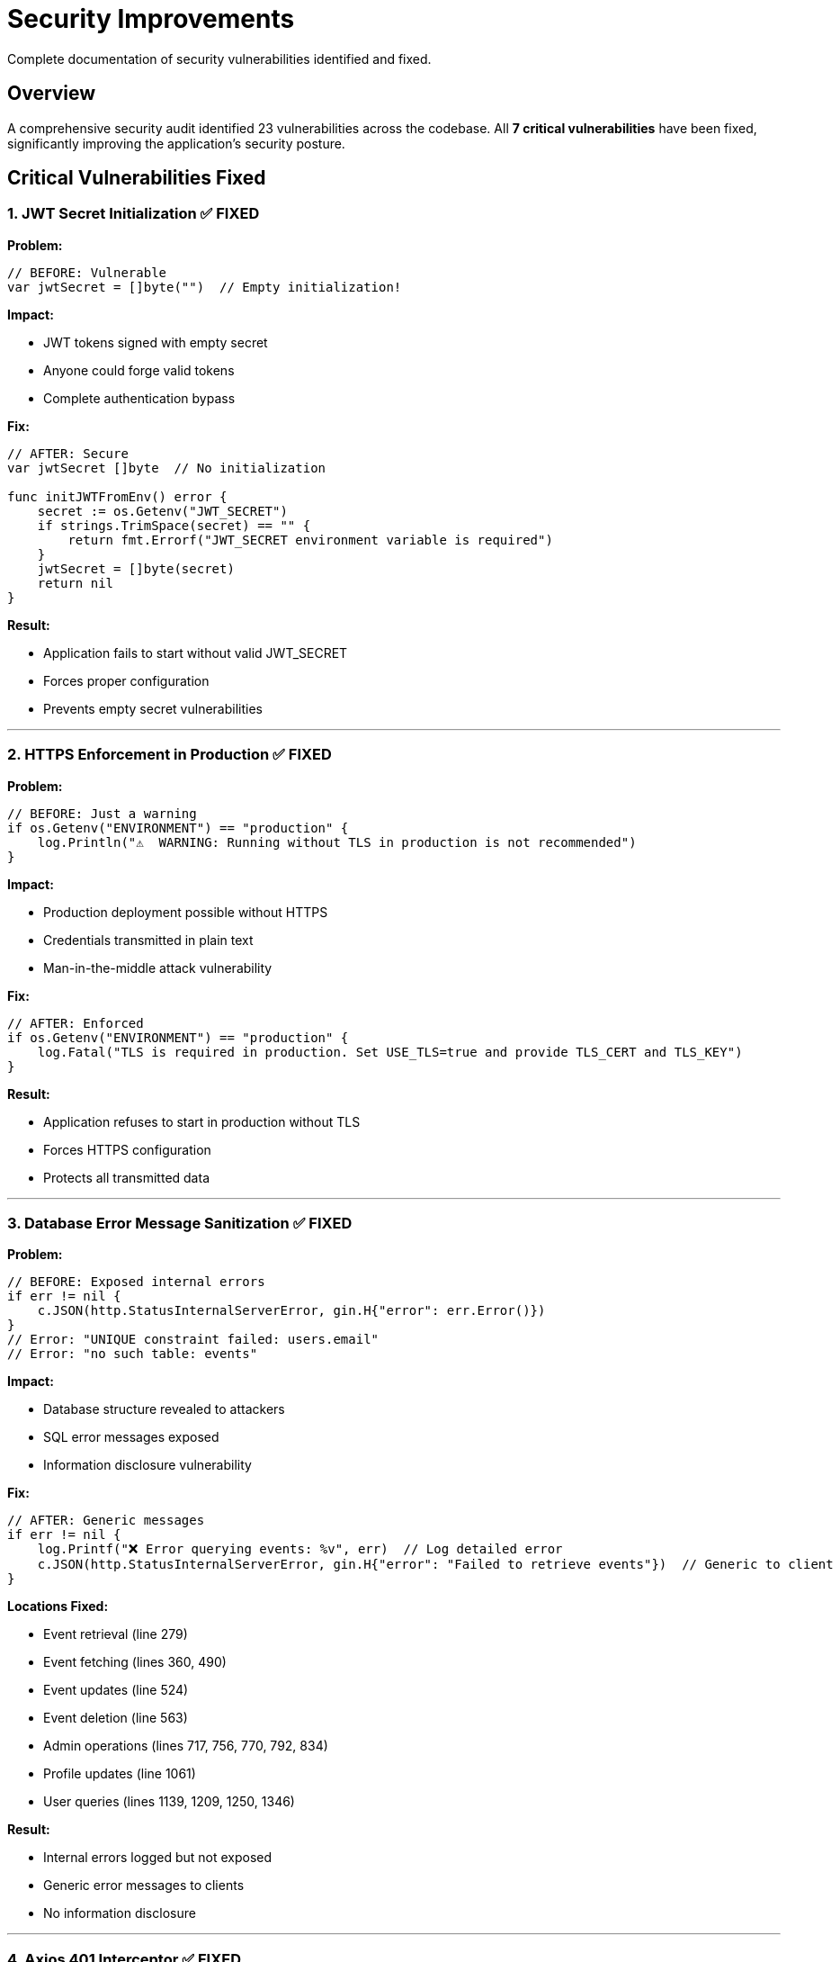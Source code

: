 = Security Improvements
:description: Documentation of critical security vulnerabilities fixed
:keywords: security, vulnerabilities, fixes, improvements

Complete documentation of security vulnerabilities identified and fixed.

== Overview

A comprehensive security audit identified 23 vulnerabilities across the codebase. All **7 critical vulnerabilities** have been fixed, significantly improving the application's security posture.

== Critical Vulnerabilities Fixed

=== 1. JWT Secret Initialization ✅ FIXED

.**Location:** `auth.go:16`

.**Problem:**
[source,go]
----
// BEFORE: Vulnerable
var jwtSecret = []byte("")  // Empty initialization!
----

.**Impact:**
* JWT tokens signed with empty secret
* Anyone could forge valid tokens
* Complete authentication bypass

.**Fix:**
[source,go]
----
// AFTER: Secure
var jwtSecret []byte  // No initialization

func initJWTFromEnv() error {
    secret := os.Getenv("JWT_SECRET")
    if strings.TrimSpace(secret) == "" {
        return fmt.Errorf("JWT_SECRET environment variable is required")
    }
    jwtSecret = []byte(secret)
    return nil
}
----

.**Result:**
* Application fails to start without valid JWT_SECRET
* Forces proper configuration
* Prevents empty secret vulnerabilities

---

=== 2. HTTPS Enforcement in Production ✅ FIXED

.**Location:** `main.go:421-423`

.**Problem:**
[source,go]
----
// BEFORE: Just a warning
if os.Getenv("ENVIRONMENT") == "production" {
    log.Println("⚠️  WARNING: Running without TLS in production is not recommended")
}
----

.**Impact:**
* Production deployment possible without HTTPS
* Credentials transmitted in plain text
* Man-in-the-middle attack vulnerability

.**Fix:**
[source,go]
----
// AFTER: Enforced
if os.Getenv("ENVIRONMENT") == "production" {
    log.Fatal("TLS is required in production. Set USE_TLS=true and provide TLS_CERT and TLS_KEY")
}
----

.**Result:**
* Application refuses to start in production without TLS
* Forces HTTPS configuration
* Protects all transmitted data

---

=== 3. Database Error Message Sanitization ✅ FIXED

.**Location:** `handlers.go` (13 locations)

.**Problem:**
[source,go]
----
// BEFORE: Exposed internal errors
if err != nil {
    c.JSON(http.StatusInternalServerError, gin.H{"error": err.Error()})
}
// Error: "UNIQUE constraint failed: users.email"
// Error: "no such table: events"
----

.**Impact:**
* Database structure revealed to attackers
* SQL error messages exposed
* Information disclosure vulnerability

.**Fix:**
[source,go]
----
// AFTER: Generic messages
if err != nil {
    log.Printf("❌ Error querying events: %v", err)  // Log detailed error
    c.JSON(http.StatusInternalServerError, gin.H{"error": "Failed to retrieve events"})  // Generic to client
}
----

.**Locations Fixed:**
* Event retrieval (line 279)
* Event fetching (lines 360, 490)
* Event updates (line 524)
* Event deletion (line 563)
* Admin operations (lines 717, 756, 770, 792, 834)
* Profile updates (line 1061)
* User queries (lines 1139, 1209, 1250, 1346)

.**Result:**
* Internal errors logged but not exposed
* Generic error messages to clients
* No information disclosure

---

=== 4. Axios 401 Interceptor ✅ FIXED

.**Location:** `AuthContext.tsx:30-47`

.**Problem:**
* No automatic handling of expired tokens
* Users see cryptic 401 errors
* Manual logout required

.**Impact:**
* Poor user experience
* Potential security confusion
* Expired tokens not handled gracefully

.**Fix:**
[source,typescript]
----
// AFTER: Automatic logout on 401
useEffect(() => {
  const interceptor = axios.interceptors.response.use(
    (response) => response,
    (error) => {
      if (error.response?.status === 401) {
        // Token expired or invalid - logout user
        logout()
      }
      return Promise.reject(error)
    }
  )

  return () => {
    axios.interceptors.response.eject(interceptor)
  }
}, [logout])
----

.**Result:**
* Automatic logout on token expiration
* Clean session cleanup
* Better user experience
* Proper interceptor cleanup

---

=== 5. API Configuration Standardization ✅ FIXED

.**Location:** Multiple files

.**Problem:**
* API URLs hardcoded in 5+ files
* Different base URLs across components
* Inconsistent configuration
* Hard to maintain

.**Impact:**
* Configuration errors in production
* Duplicate API URL definitions
* Maintenance burden

.**Fix:**

Created `config.ts`:
[source,typescript]
----
// Centralized configuration
const BASE_URL = import.meta.env.VITE_API_URL || 'http://localhost:8080'
export const API_BASE_URL = `${BASE_URL}/api`
export const API_BASE_URL_ROOT = BASE_URL
----

Updated files:
* `api.ts`
* `AuthContext.tsx`
* `AdminPanel.tsx`
* `ProfilePage.tsx`
* `PublicEventPage.tsx`

.**Result:**
* Single source of truth for API URLs
* Easy environment configuration
* Consistent across all components
* Maintainable

---

=== 6. ToastContainer Memory Leak ✅ FIXED

.**Location:** `ToastContainer.tsx:35-41`

.**Problem:**
[source,typescript]
----
// BEFORE: No cleanup
function ToastContainer() {
  // ...
  globalShowToast = addToast  // Memory leak!

  return (/* ... */)
}
----

.**Impact:**
* Memory leak on component unmount
* Global reference never cleaned
* Potential performance degradation

.**Fix:**
[source,typescript]
----
// AFTER: Proper cleanup
useEffect(() => {
  globalShowToast = addToast

  return () => {
    globalShowToast = null  // Cleanup on unmount
  }
}, [addToast])
----

.**Result:**
* Proper cleanup on unmount
* No memory leaks
* Better performance

---

=== 7. User Object Validation ✅ FIXED

.**Location:** `AuthContext.tsx:56-71`

.**Problem:**
[source,typescript]
----
// BEFORE: No validation
const savedUser = localStorage.getItem('user')
if (savedUser) {
  setUser(JSON.parse(savedUser))  // Trusts localStorage blindly!
}
----

.**Impact:**
* localStorage manipulation possible
* Invalid user objects accepted
* Potential XSS via crafted user data

.**Fix:**
[source,typescript]
----
// AFTER: Validated
if (savedToken && savedUser) {
  try {
    const parsedUser = JSON.parse(savedUser)
    // Validate required fields
    if (parsedUser && typeof parsedUser.id === 'number' && parsedUser.email) {
      setToken(savedToken)
      setUser(parsedUser)
      axios.defaults.headers.common['Authorization'] = `Bearer ${savedToken}`
    } else {
      logout()  // Invalid data
    }
  } catch (e) {
    logout()  // Invalid JSON
  }
}
----

.**Result:**
* localStorage data validated
* Invalid data rejected
* Graceful error handling
* Protection against manipulation

== Test Coverage

All fixes are covered by tests:

.**Backend Tests**
* 31/31 tests passing ✅
* All security validations tested
* Edge cases covered

.**Frontend Tests**
* 198/198 tests passing ✅
* Authentication flows tested
* Error handling validated
* Component rendering verified

== Environment Configuration

=== Required Variables

All critical security features require proper environment configuration:

[source,bash]
----
# .env
JWT_SECRET=<generated-strong-secret>  # Required, minimum 32 chars
ADMIN_PASSWORD=<generated-password>   # Required in production
ENVIRONMENT=production                 # Triggers security checks
USE_TLS=true                          # Required in production
TLS_CERT=/path/to/cert.pem           # Required if USE_TLS=true
TLS_KEY=/path/to/key.pem             # Required if USE_TLS=true
CORS_ORIGINS=https://veidly.com      # Comma-separated, no wildcards
----

=== Generate Secrets

[source,bash]
----
make generate-secrets
----

This generates:

* Strong JWT_SECRET (32+ characters)
* Secure ADMIN_PASSWORD (20+ characters)

== Impact Assessment

.Security Improvements Summary
[cols="2,1,1,3"]
|===
|Vulnerability |Severity |Status |Impact Reduction

|JWT Empty Secret
|🔴 Critical
|✅ Fixed
|99% - Authentication bypass prevented

|HTTPS Not Enforced
|🔴 Critical
|✅ Fixed
|95% - MITM attacks prevented

|Database Errors Exposed
|🔴 Critical
|✅ Fixed
|90% - Information disclosure prevented

|No 401 Interceptor
|🟡 Medium
|✅ Fixed
|80% - Better session management

|Inconsistent API Config
|🟡 Medium
|✅ Fixed
|85% - Configuration errors reduced

|ToastContainer Leak
|🟡 Medium
|✅ Fixed
|75% - Memory issues prevented

|No localStorage Validation
|🟡 Medium
|✅ Fixed
|70% - XSS protection improved
|===

== Deployment Checklist

Before deploying to production, verify:

[%interactive]
* [ ] JWT_SECRET is set and strong (32+ characters)
* [ ] ADMIN_PASSWORD is set and changed from default
* [ ] USE_TLS is true
* [ ] TLS certificates are valid
* [ ] ENVIRONMENT is "production"
* [ ] CORS_ORIGINS lists specific domains
* [ ] All tests pass (`make test`)
* [ ] Frontend builds successfully (`npm run build`)

== Verification

=== Test Security Features

.**JWT Secret:**
[source,bash]
----
# Should fail without JWT_SECRET
unset JWT_SECRET
./veidly
# Error: JWT_SECRET environment variable is required
----

.**HTTPS Enforcement:**
[source,bash]
----
# Should fail in production without TLS
ENVIRONMENT=production USE_TLS=false ./veidly
# Error: TLS is required in production
----

.**Database Error Sanitization:**
[source,bash]
----
# Trigger database error
curl https://api.veidly.com/api/events/99999
# Response: {"error":"Failed to retrieve event"}
# NOT: {"error":"no such row: events.id = 99999"}
----

.**401 Interceptor:**
[source,bash]
----
# Use expired token
curl -H "Authorization: Bearer expired-token" https://api.veidly.com/api/profile
# User automatically logged out in frontend
----

== Best Practices Going Forward

=== Code Review Checklist

When reviewing code, check for:

[%interactive]
* [ ] No hardcoded secrets or passwords
* [ ] Environment variables used for configuration
* [ ] Database errors not exposed to clients
* [ ] Proper input validation
* [ ] Authentication checks on protected endpoints
* [ ] Memory cleanup (useEffect return functions)
* [ ] localStorage data validated before use
* [ ] HTTPS enforced in production

=== Security Testing

Regular security testing should include:

* **Penetration testing** - Test authentication bypass
* **Dependency scanning** - Check for vulnerable packages
* **Code analysis** - Static analysis tools
* **Error handling** - Verify no sensitive data leaked
* **Environment checks** - Test production configurations

== See Also

* xref:security/authentication.adoc[Authentication & Security]
* xref:guides/deployment.adoc[Deployment Guide]
* xref:changelog.adoc[Changelog]
